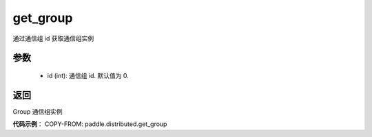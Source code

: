 .. _cn_api_distributed_get_group:

get_group
-------------------------------

.. py:function:: get_group(id=0)

通过通信组 id 获取通信组实例

参数
:::::::::
    - id (int): 通信组 id. 默认值为 0.

返回
:::::::::
Group 通信组实例

**代码示例**：
COPY-FROM: paddle.distributed.get_group


